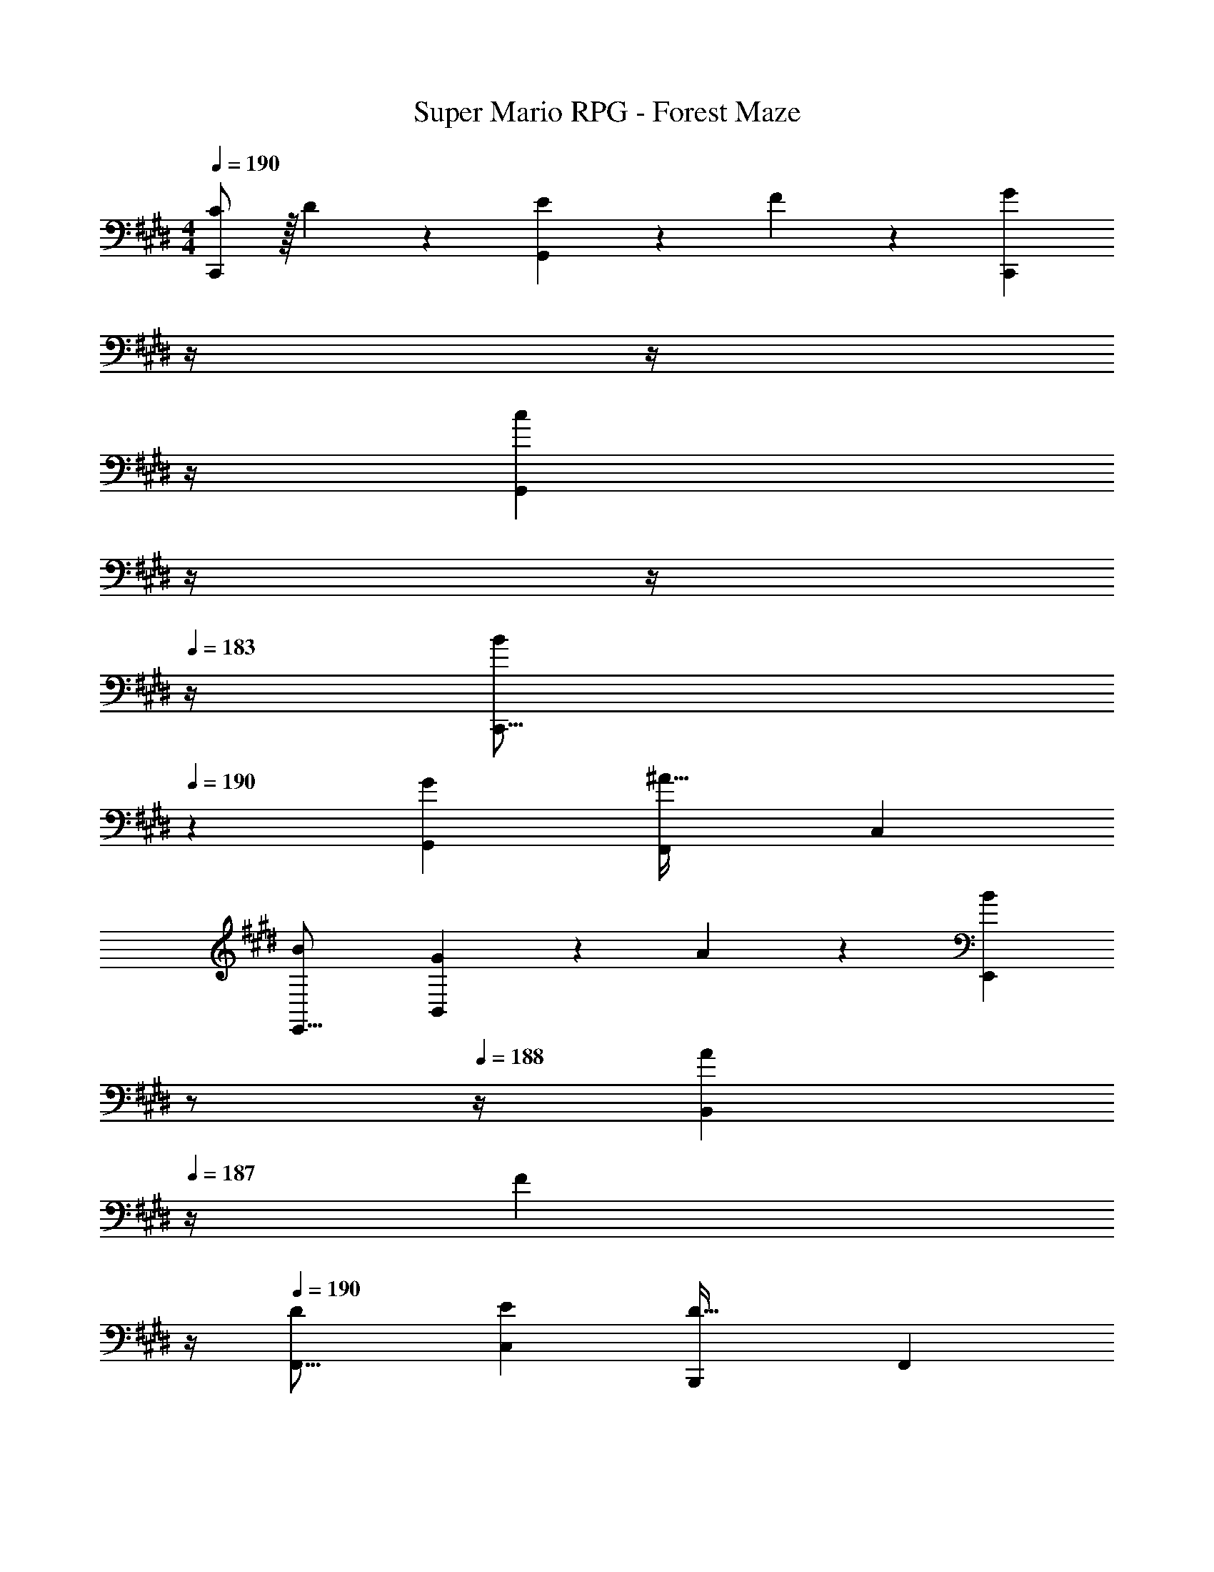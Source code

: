 X: 1
T: Super Mario RPG - Forest Maze
Z: ABC Generated by Starbound Composer
L: 1/4
M: 4/4
Q: 1/4=190
K: E
[C/2C,,19/18] z/32 D13/28 z9/224 [E13/28G,,29/28] z/28 F13/28 z/28 [z3/14GC,,29/28] 
Q: 1/4=189
z/4 
Q: 1/4=188
z/4 
Q: 1/4=187
z/4 
Q: 1/4=186
[z/4cG,,29/28] 
Q: 1/4=185
z/4 
Q: 1/4=184
z/4 
Q: 1/4=183
z/4 
[z/4B29/28C,,17/16] 
Q: 1/4=190
z11/14 [GG,,29/28] [z27/28F,,29/28^A63/32] [zC,29/28] 
[B29/28E,,17/16] [G13/28B,,29/28] z/28 A13/28 z/28 [z3/14BE,,29/28] 
Q: 1/4=189
z/2 
Q: 1/4=188
z/4 [z/4A13/28B,,29/28] 
Q: 1/4=187
z/4 [z/4F13/28] 
Q: 1/4=186
z/4 
Q: 1/4=190
[D29/28F,,17/16] [EC,29/28] [z27/28B,,,29/28D63/32] [zF,,29/28] 
[C/2A,,,17/16] z/32 D13/28 z9/224 [E13/28E,,29/28] z/28 F13/28 z/28 [z3/14EA,,,29/28] 
Q: 1/4=189
z/2 
Q: 1/4=188
z/4 [z/4D13/28E,,29/28] 
Q: 1/4=187
z/4 [z/4E13/28] 
Q: 1/4=186
z/4 
Q: 1/4=190
[F29/28A,,,17/16] [E13/28E,,29/28] z/28 D13/28 z/28 [z3/14CA,,,29/28] 
Q: 1/4=189
z/2 
Q: 1/4=188
z/4 [z/4E,,29/28] 
Q: 1/4=187
z/2 
Q: 1/4=186
z/4 
Q: 1/4=190
[F29/28B,,,17/16] [E13/28F,,29/28] z/28 D13/28 z/28 [z3/14CB,,,29/28] 
Q: 1/4=189
z/4 
Q: 1/4=188
z/4 
Q: 1/4=187
z/4 
Q: 1/4=186
[z/4D13/28F,,29/28] 
Q: 1/4=185
z/4 
Q: 1/4=184
[z/4E13/28] 
Q: 1/4=183
z/4 
[z/4F29/28B,,,17/16] 
Q: 1/4=190
z11/14 [E13/28F,,29/28] z/28 F13/28 z/28 [z27/28GG,,,29/28] [zD,,29/28] 
[G/2c/2C,,17/16] z/32 [B13/28d13/28] z9/224 [c13/28e13/28G,,29/28] z/28 [d13/28f13/28] z/28 [z3/14egC,,29/28] 
Q: 1/4=189
z/4 
Q: 1/4=188
z/4 
Q: 1/4=187
z/4 
Q: 1/4=186
[z/4gc'G,,29/28] 
Q: 1/4=185
z/4 
Q: 1/4=184
z/4 
Q: 1/4=183
z/4 
[z/4g29/28b29/28C,,17/16] 
Q: 1/4=190
z11/14 [egG,,29/28] [z27/28F,,29/28f63/32^a63/32] [zC,29/28] 
[g29/28b29/28E,,17/16] [e13/28g13/28B,,29/28] z/28 [f13/28a13/28] z/28 [z3/14gbE,,29/28] 
Q: 1/4=189
z/2 
Q: 1/4=188
z/4 [z/4a13/28B,,29/28] 
Q: 1/4=187
z/4 [z/4f13/28] 
Q: 1/4=186
z/4 
Q: 1/4=190
[d29/28F,,17/16] [ceC,29/28] [z27/28B,,,29/28B63/32d63/32] [zF,,29/28] 
[=A/2c/2A,,,17/16] z/32 [B13/28d13/28] z9/224 [c13/28e13/28E,,29/28] z/28 [d13/28f13/28] z/28 [z3/14ceA,,,29/28] 
Q: 1/4=189
z/2 
Q: 1/4=188
z/4 [z/4B13/28d13/28E,,29/28] 
Q: 1/4=187
z/4 [z/4c13/28e13/28] 
Q: 1/4=186
z/4 
Q: 1/4=190
[d29/28f29/28A,,,17/16] [e13/28E,,29/28] z/28 [B13/28d13/28] z/28 [z3/14A,,,29/28A63/32c63/32] 
Q: 1/4=189
z/2 
Q: 1/4=188
z/4 [z/4E,,29/28] 
Q: 1/4=187
z/2 
Q: 1/4=186
z/4 
Q: 1/4=190
[B29/28f29/28B,,,17/16] [A13/28e13/28F,,29/28] z/28 [G13/28d13/28] z/28 [z3/14FcB,,,29/28] 
Q: 1/4=189
z/2 
Q: 1/4=188
z/4 [z/4G13/28d13/28F,,29/28] 
Q: 1/4=187
z/4 [z/4A13/28e13/28] 
Q: 1/4=186
z/4 
Q: 1/4=190
[B29/28f29/28B,,,17/16] [B13/28e13/28F,,29/28] z/28 [c13/28f13/28] z/28 [z3/14G,,,29/28d63/32g63/32] 
Q: 1/4=189
z/2 
Q: 1/4=188
z/4 [z/4D,,29/28] 
Q: 1/4=187
z/2 
Q: 1/4=186
z/4 
Q: 1/4=190
[D/2C,29/28C4] z/32 E13/28 z9/224 [G13/28G,] z/28 c13/28 z/28 [z3/14D13/28C,] 
Q: 1/4=189
z2/7 [z3/14E13/28] 
Q: 1/4=188
z/4 [z/4G13/28C,] 
Q: 1/4=187
z/4 [z/4c13/28] 
Q: 1/4=186
z/4 
Q: 1/4=190
[D/2C,29/28B,2] z/32 E13/28 z9/224 [G13/28G,] z/28 c13/28 z/28 [z3/14D13/28C,F,63/32A,63/32] 
Q: 1/4=189
z2/7 [z3/14E13/28] 
Q: 1/4=188
z/4 [z/4G13/28C,] 
Q: 1/4=187
z/4 [z/4c13/28] 
Q: 1/4=186
z/4 
Q: 1/4=190
[C/2B,,29/28G,4] z/32 =D13/28 z9/224 [F13/28F,] z/28 B13/28 z/28 [C13/28B,,] z/28 D13/28 [F13/28B,,] z/28 B13/28 z/28 
[C/2B,,29/28=D,2] z/32 D13/28 z9/224 [F13/28F,] z/28 B13/28 z/28 [C13/28B,,C,63/32E,63/32] z/28 D13/28 [F13/28B,,] z/28 B13/28 z/28 
[^E/2C,,29/28B,,8D,8] z/32 G13/28 z9/224 [B13/28G,,] z/28 c13/28 z/28 [E13/28C,,] z/28 G13/28 [B13/28C,,] z/28 c13/28 z/28 
[E/2C,,29/28] z/32 G13/28 z9/224 [B13/28G,,] z/28 c13/28 z/28 [E13/28C,,] z/28 G13/28 [B13/28C,,] z/28 c13/28 z/28 
[E/2C,,29/28C,8] z/32 G13/28 z9/224 [B13/28G,,] z/28 c13/28 z/28 [z3/14E13/28C,,] 
Q: 1/4=189
z/4 
Q: 1/4=188
z/28 [z3/14G13/28] 
Q: 1/4=187
z/4 
Q: 1/4=186
[z/4B13/28G,,] 
Q: 1/4=185
z/4 
Q: 1/4=184
[z/4c13/28] 
Q: 1/4=183
z/4 
[z/4E/2C,,29/28] 
Q: 1/4=190
z9/32 G13/28 z9/224 [B13/28G,,] z/28 c13/28 z/28 [c13/28C,,] z/28 B13/28 [A13/28G,,] z/28 G13/28 z/28 
[F/2F,,17/16] z/32 G13/28 z9/224 [A13/28C,29/28] z/28 B13/28 z/28 [z3/14cF,,29/28] 
Q: 1/4=189
z/4 
Q: 1/4=188
z/4 
Q: 1/4=187
z/4 
Q: 1/4=186
[z/4fC,29/28] 
Q: 1/4=185
z/4 
Q: 1/4=184
z/4 
Q: 1/4=183
z/4 
[z/4e29/28F,,17/16] 
Q: 1/4=190
z11/14 [cC,29/28] [z27/28B,,,29/28d63/32] [zF,,29/28] 
[e29/28A,,,17/16] [c13/28E,,29/28] z/28 d13/28 z/28 [z3/14eA,,,29/28] 
Q: 1/4=189
z/2 
Q: 1/4=188
z/4 [z/4d13/28E,,29/28] 
Q: 1/4=187
z/4 [z/4B13/28] 
Q: 1/4=186
z/4 
Q: 1/4=190
[G29/28B,,,17/16] [AF,,29/28] [z27/28E,,29/28G63/32] [zB,,29/28] 
[F/2=D,,17/16] z/32 G13/28 z9/224 [A13/28A,,29/28] z/28 B13/28 z/28 [z3/14AD,,29/28] 
Q: 1/4=189
z/2 
Q: 1/4=188
z/4 [z/4G13/28A,,29/28] 
Q: 1/4=187
z/4 [z/4A13/28] 
Q: 1/4=186
z/4 
Q: 1/4=190
[B29/28D,,17/16] [A13/28A,,29/28] z/28 G13/28 z/28 [z3/14D,,29/28F63/32] 
Q: 1/4=189
z/2 
Q: 1/4=188
z/4 [z/4A,,29/28] 
Q: 1/4=187
z/2 
Q: 1/4=186
z/4 
Q: 1/4=190
[B29/28E,,17/16] [A13/28B,,29/28] z/28 G13/28 z/28 [z3/14FE,,29/28] 
Q: 1/4=189
z/4 
Q: 1/4=188
z/4 
Q: 1/4=187
z/4 
Q: 1/4=186
[z/4G13/28B,,29/28] 
Q: 1/4=185
z/4 
Q: 1/4=184
[z/4A13/28] 
Q: 1/4=183
z/4 
[z/4B29/28E,,17/16] 
Q: 1/4=190
z11/14 [A13/28B,,29/28] z/28 B13/28 z/28 [z27/28C,,29/28c63/32] [zG,,29/28] 
[F/2F,,17/16] z/32 G13/28 z9/224 [A13/28C,29/28] z/28 B13/28 z/28 [z3/14cF,,29/28] 
Q: 1/4=189
z/4 
Q: 1/4=188
z/4 
Q: 1/4=187
z/4 
Q: 1/4=186
[z/4fC,29/28] 
Q: 1/4=185
z/4 
Q: 1/4=184
z/4 
Q: 1/4=183
z/4 
[z/4=a29/28F,,17/16] 
Q: 1/4=190
z11/14 [g13/28C,29/28] z/28 f13/28 z/28 [z27/28eE,,29/28] [cB,,29/28] 
[f29/28D,,17/16] [e13/28A,,29/28] z/28 =d13/28 z/28 [z27/28cD,,29/28] [BA,,29/28] 
[A29/28C,,17/16] [GG,,29/28] [z27/28AC,,29/28] [BG,,29/28] 
[F/2f/2F,,17/16] z/32 [G13/28g13/28] z9/224 [A13/28a13/28C,29/28] z/28 [B13/28b13/28] z/28 [z3/14cc'F,,29/28] 
Q: 1/4=189
z/4 
Q: 1/4=188
z/4 
Q: 1/4=187
z/4 
Q: 1/4=186
[z/4ff'C,29/28] 
Q: 1/4=185
z/4 
Q: 1/4=184
z/4 
Q: 1/4=183
z/4 
[z/4a29/28a'29/28F,,17/16] 
Q: 1/4=190
z11/14 [g13/28g'13/28C,29/28] z/28 [f13/28f'13/28] z/28 [z27/28ee'E,,29/28] [cc'B,,29/28] 
[f29/28f'29/28D,,17/16] [e13/28e'13/28A,,29/28] z/28 [d13/28=d'13/28] z/28 [z27/28cc'D,,29/28] [BbA,,29/28] 
[A29/28a29/28C,,17/16] [GgG,,29/28] [z27/28AaC,,29/28] [BbG,,29/28] 
[z29/28F,,17/16^A2^a2] [zC,29/28] [z3/14F,,29/28c63/32c'63/32] 
Q: 1/4=189
z/4 
Q: 1/4=188
z/4 
Q: 1/4=187
z/4 
Q: 1/4=186
[z/4C,29/28] 
Q: 1/4=185
z/4 
Q: 1/4=184
z/4 
Q: 1/4=183
z/4 
[z/4F/2F,,17/16] 
Q: 1/4=190
z9/32 G13/28 z9/224 [A13/28C,29/28] z/28 B13/28 z/28 [z27/28cF,,29/28] [fC,29/28] 
[F/2F,,17/16] z/32 G13/28 z9/224 [A13/28C,29/28] z/28 B13/28 z/28 [z27/28cF,,29/28] [fC,29/28] 
[F/2F,,17/16] z/32 G13/28 z9/224 [A13/28C,29/28] z/28 B13/28 z/28 [G13/28G,,29/28] z/28 F13/28 [=E13/28^D,29/28] z/28 ^D13/28 z/28 
[C/2C,,19/18] z/32 D13/28 z9/224 [E13/28G,,29/28] z/28 F13/28 z/28 [z3/14GC,,29/28] 
Q: 1/4=189
z/4 
Q: 1/4=188
z/4 
Q: 1/4=187
z/4 
Q: 1/4=186
[z/4cG,,29/28] 
Q: 1/4=185
z/4 
Q: 1/4=184
z/4 
Q: 1/4=183
z/4 
[z/4B29/28C,,17/16] 
Q: 1/4=190
z11/14 [GG,,29/28] [z27/28F,,29/28A63/32] [zC,29/28] 
[B29/28E,,17/16] [G13/28B,,29/28] z/28 A13/28 z/28 [z3/14BE,,29/28] 
Q: 1/4=189
z/2 
Q: 1/4=188
z/4 [z/4A13/28B,,29/28] 
Q: 1/4=187
z/4 [z/4F13/28] 
Q: 1/4=186
z/4 
Q: 1/4=190
[D29/28F,,17/16] [EC,29/28] [z27/28B,,,29/28D63/32] [zF,,29/28] 
[C/2A,,,17/16] z/32 D13/28 z9/224 [E13/28E,,29/28] z/28 F13/28 z/28 [z3/14EA,,,29/28] 
Q: 1/4=189
z/2 
Q: 1/4=188
z/4 [z/4D13/28E,,29/28] 
Q: 1/4=187
z/4 [z/4E13/28] 
Q: 1/4=186
z/4 
Q: 1/4=190
[F29/28A,,,17/16] [E13/28E,,29/28] z/28 D13/28 z/28 [z3/14CA,,,29/28] 
Q: 1/4=189
z/2 
Q: 1/4=188
z/4 [z/4E,,29/28] 
Q: 1/4=187
z/2 
Q: 1/4=186
z/4 
Q: 1/4=190
[F29/28B,,,17/16] [E13/28F,,29/28] z/28 D13/28 z/28 [z3/14CB,,,29/28] 
Q: 1/4=189
z/4 
Q: 1/4=188
z/4 
Q: 1/4=187
z/4 
Q: 1/4=186
[z/4D13/28F,,29/28] 
Q: 1/4=185
z/4 
Q: 1/4=184
[z/4E13/28] 
Q: 1/4=183
z/4 
[z/4F29/28B,,,17/16] 
Q: 1/4=190
z11/14 [E13/28F,,29/28] z/28 F13/28 z/28 [z27/28GG,,,29/28] [z^D,,29/28] 
[G/2c/2C,,17/16] z/32 [B13/28^d13/28] z9/224 [c13/28e13/28G,,29/28] z/28 [d13/28f13/28] z/28 [z3/14egC,,29/28] 
Q: 1/4=189
z/4 
Q: 1/4=188
z/4 
Q: 1/4=187
z/4 
Q: 1/4=186
[z/4gc'G,,29/28] 
Q: 1/4=185
z/4 
Q: 1/4=184
z/4 
Q: 1/4=183
z/4 
[z/4g29/28b29/28C,,17/16] 
Q: 1/4=190
z11/14 [egG,,29/28] [z27/28F,,29/28f63/32a63/32] [zC,29/28] 
[g29/28b29/28E,,17/16] [e13/28g13/28B,,29/28] z/28 [f13/28a13/28] z/28 [z3/14gbE,,29/28] 
Q: 1/4=189
z/2 
Q: 1/4=188
z/4 [z/4a13/28B,,29/28] 
Q: 1/4=187
z/4 [z/4f13/28] 
Q: 1/4=186
z/4 
Q: 1/4=190
[d29/28F,,17/16] [ceC,29/28] [z27/28B,,,29/28B63/32d63/32] [zF,,29/28] 
[=A/2c/2A,,,17/16] z/32 [B13/28d13/28] z9/224 [c13/28e13/28E,,29/28] z/28 [d13/28f13/28] z/28 [z3/14ceA,,,29/28] 
Q: 1/4=189
z/2 
Q: 1/4=188
z/4 [z/4B13/28d13/28E,,29/28] 
Q: 1/4=187
z/4 [z/4c13/28e13/28] 
Q: 1/4=186
z/4 
Q: 1/4=190
[d29/28f29/28A,,,17/16] [e13/28E,,29/28] z/28 [B13/28d13/28] z/28 [z3/14A,,,29/28A63/32c63/32] 
Q: 1/4=189
z/2 
Q: 1/4=188
z/4 [z/4E,,29/28] 
Q: 1/4=187
z/2 
Q: 1/4=186
z/4 
Q: 1/4=190
[B29/28f29/28B,,,17/16] [A13/28e13/28F,,29/28] z/28 [G13/28d13/28] z/28 [z3/14FcB,,,29/28] 
Q: 1/4=189
z/2 
Q: 1/4=188
z/4 [z/4G13/28d13/28F,,29/28] 
Q: 1/4=187
z/4 [z/4A13/28e13/28] 
Q: 1/4=186
z/4 
Q: 1/4=190
[B29/28f29/28B,,,17/16] [B13/28e13/28F,,29/28] z/28 [c13/28f13/28] z/28 [z3/14G,,,29/28d63/32g63/32] 
Q: 1/4=189
z/2 
Q: 1/4=188
z/4 [z/4D,,29/28] 
Q: 1/4=187
z/2 
Q: 1/4=186
z/4 
Q: 1/4=190
[D/2C,29/28C4] z/32 E13/28 z9/224 [G13/28G,] z/28 c13/28 z/28 [z3/14D13/28C,] 
Q: 1/4=189
z2/7 [z3/14E13/28] 
Q: 1/4=188
z/4 [z/4G13/28C,] 
Q: 1/4=187
z/4 [z/4c13/28] 
Q: 1/4=186
z/4 
Q: 1/4=190
[D/2C,29/28B,2] z/32 E13/28 z9/224 [G13/28G,] z/28 c13/28 z/28 [z3/14D13/28C,F,63/32A,63/32] 
Q: 1/4=189
z2/7 [z3/14E13/28] 
Q: 1/4=188
z/4 [z/4G13/28C,] 
Q: 1/4=187
z/4 [z/4c13/28] 
Q: 1/4=186
z/4 
Q: 1/4=190
[C/2B,,29/28G,4] z/32 =D13/28 z9/224 [F13/28F,] z/28 B13/28 z/28 [C13/28B,,] z/28 D13/28 [F13/28B,,] z/28 B13/28 z/28 
[C/2B,,29/28=D,2] z/32 D13/28 z9/224 [F13/28F,] z/28 B13/28 z/28 [C13/28B,,C,63/32E,63/32] z/28 D13/28 [F13/28B,,] z/28 B13/28 z/28 
[^E/2C,,29/28B,,8D,8] z/32 G13/28 z9/224 [B13/28G,,] z/28 c13/28 z/28 [E13/28C,,] z/28 G13/28 [B13/28C,,] z/28 c13/28 z/28 
[E/2C,,29/28] z/32 G13/28 z9/224 [B13/28G,,] z/28 c13/28 z/28 [E13/28C,,] z/28 G13/28 [B13/28C,,] z/28 c13/28 z/28 
[E/2C,,29/28C,8] z/32 G13/28 z9/224 [B13/28G,,] z/28 c13/28 z/28 [z3/14E13/28C,,] 
Q: 1/4=189
z/4 
Q: 1/4=188
z/28 [z3/14G13/28] 
Q: 1/4=187
z/4 
Q: 1/4=186
[z/4B13/28G,,] 
Q: 1/4=185
z/4 
Q: 1/4=184
[z/4c13/28] 
Q: 1/4=183
z/4 
[z/4E/2C,,29/28] 
Q: 1/4=190
z9/32 G13/28 z9/224 [B13/28G,,] z/28 c13/28 z/28 [c13/28C,,] z/28 B13/28 [A13/28G,,] z/28 G13/28 z/28 
[F/2F,,17/16] z/32 G13/28 z9/224 [A13/28C,29/28] z/28 B13/28 z/28 [z3/14cF,,29/28] 
Q: 1/4=189
z/4 
Q: 1/4=188
z/4 
Q: 1/4=187
z/4 
Q: 1/4=186
[z/4fC,29/28] 
Q: 1/4=185
z/4 
Q: 1/4=184
z/4 
Q: 1/4=183
z/4 
[z/4e29/28F,,17/16] 
Q: 1/4=190
z11/14 [cC,29/28] [z27/28B,,,29/28d63/32] [zF,,29/28] 
[e29/28A,,,17/16] [c13/28E,,29/28] z/28 d13/28 z/28 [z3/14eA,,,29/28] 
Q: 1/4=189
z/2 
Q: 1/4=188
z/4 [z/4d13/28E,,29/28] 
Q: 1/4=187
z/4 [z/4B13/28] 
Q: 1/4=186
z/4 
Q: 1/4=190
[G29/28B,,,17/16] [AF,,29/28] [z27/28E,,29/28G63/32] [zB,,29/28] 
[F/2=D,,17/16] z/32 G13/28 z9/224 [A13/28A,,29/28] z/28 B13/28 z/28 [z3/14AD,,29/28] 
Q: 1/4=189
z/2 
Q: 1/4=188
z/4 [z/4G13/28A,,29/28] 
Q: 1/4=187
z/4 [z/4A13/28] 
Q: 1/4=186
z/4 
Q: 1/4=190
[B29/28D,,17/16] [A13/28A,,29/28] z/28 G13/28 z/28 [z3/14D,,29/28F63/32] 
Q: 1/4=189
z/2 
Q: 1/4=188
z/4 [z/4A,,29/28] 
Q: 1/4=187
z/2 
Q: 1/4=186
z/4 
Q: 1/4=190
[B29/28E,,17/16] [A13/28B,,29/28] z/28 G13/28 z/28 [z3/14FE,,29/28] 
Q: 1/4=189
z/4 
Q: 1/4=188
z/4 
Q: 1/4=187
z/4 
Q: 1/4=186
[z/4G13/28B,,29/28] 
Q: 1/4=185
z/4 
Q: 1/4=184
[z/4A13/28] 
Q: 1/4=183
z/4 
[z/4B29/28E,,17/16] 
Q: 1/4=190
z11/14 [A13/28B,,29/28] z/28 B13/28 z/28 [z27/28C,,29/28c63/32] [zG,,29/28] 
[F/2F,,17/16] z/32 G13/28 z9/224 [A13/28C,29/28] z/28 B13/28 z/28 [z3/14cF,,29/28] 
Q: 1/4=189
z/4 
Q: 1/4=188
z/4 
Q: 1/4=187
z/4 
Q: 1/4=186
[z/4fC,29/28] 
Q: 1/4=185
z/4 
Q: 1/4=184
z/4 
Q: 1/4=183
z/4 
[z/4=a29/28F,,17/16] 
Q: 1/4=190
z11/14 [g13/28C,29/28] z/28 f13/28 z/28 [z27/28eE,,29/28] [cB,,29/28] 
[f29/28D,,17/16] [e13/28A,,29/28] z/28 =d13/28 z/28 [z27/28cD,,29/28] [BA,,29/28] 
[A29/28C,,17/16] [GG,,29/28] [z27/28AC,,29/28] [BG,,29/28] 
[F/2f/2F,,17/16] z/32 [G13/28g13/28] z9/224 [A13/28a13/28C,29/28] z/28 [B13/28b13/28] z/28 [z3/14cc'F,,29/28] 
Q: 1/4=189
z/4 
Q: 1/4=188
z/4 
Q: 1/4=187
z/4 
Q: 1/4=186
[z/4ff'C,29/28] 
Q: 1/4=185
z/4 
Q: 1/4=184
z/4 
Q: 1/4=183
z/4 
[z/4a29/28a'29/28F,,17/16] 
Q: 1/4=190
z11/14 [g13/28g'13/28C,29/28] z/28 [f13/28f'13/28] z/28 [z27/28ee'E,,29/28] [cc'B,,29/28] 
[f29/28f'29/28D,,17/16] [e13/28e'13/28A,,29/28] z/28 [d13/28d'13/28] z/28 [z27/28cc'D,,29/28] [BbA,,29/28] 
[A29/28a29/28C,,17/16] [GgG,,29/28] [z27/28AaC,,29/28] [BbG,,29/28] 
[z29/28F,,17/16^A2^a2] [zC,29/28] [z3/14F,,29/28c63/32c'63/32] 
Q: 1/4=189
z/4 
Q: 1/4=188
z/4 
Q: 1/4=187
z/4 
Q: 1/4=186
[z/4C,29/28] 
Q: 1/4=185
z/4 
Q: 1/4=184
z/4 
Q: 1/4=183
z/4 
[z/4F/2F,,17/16] 
Q: 1/4=190
z9/32 G13/28 z9/224 [A13/28C,29/28] z/28 B13/28 z/28 [z27/28cF,,29/28] [fC,29/28] 
[F/2F,,17/16] z/32 G13/28 z9/224 [A13/28C,29/28] z/28 B13/28 z/28 [z27/28cF,,29/28] [fC,29/28] 
[F/2F,,17/16] z/32 G13/28 z9/224 [A13/28C,29/28] z/28 B13/28 z/28 [G13/28G,,29/28] z/28 F13/28 [=E13/28^D,29/28] z/28 ^D13/28 

